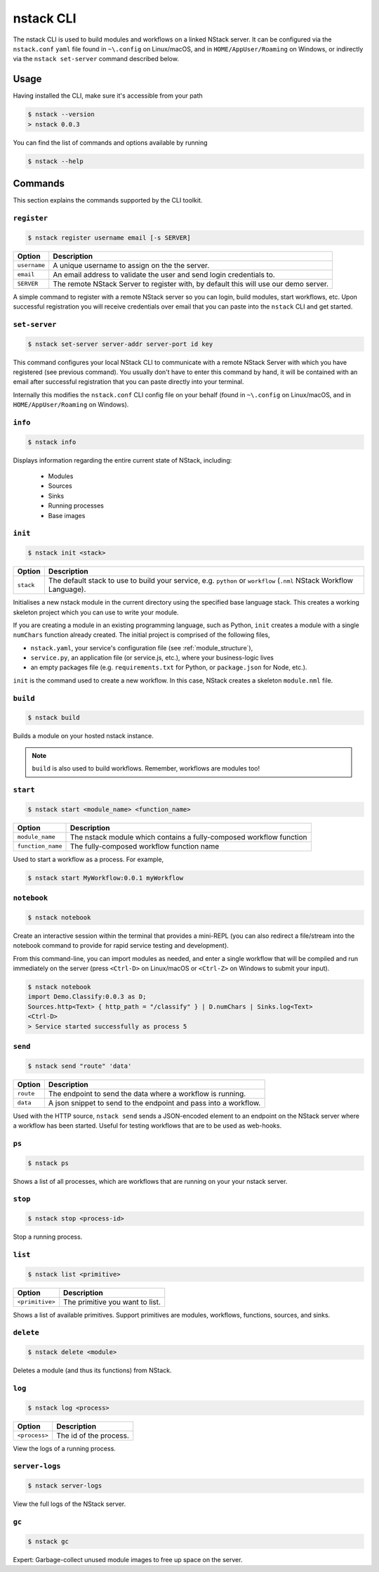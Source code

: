 .. _nstack-cli:

nstack CLI
==========

The nstack CLI is used to build modules and workflows on a linked NStack server.
It can be configured via the ``nstack.conf`` ``yaml`` file found in ``~\.config`` on Linux/macOS, and in ``HOME/AppUser/Roaming`` on Windows, or indirectly via the ``nstack set-server`` command described below.


Usage
-----

Having installed the CLI, make sure it's accessible from your path

.. code:: bash
    
    $ nstack --version
    > nstack 0.0.3

You can find the list of commands and options available by running

.. code:: bash

    $ nstack --help

Commands
--------

This section explains the commands supported by the CLI toolkit.



``register`` 
^^^^^^^^^^^^

.. code:: bash

    $ nstack register username email [-s SERVER]

=============    ===========
Option           Description
=============    ===========
``username``     A unique username to assign on the the server.
``email``        An email address to validate the user and send login credentials to.
``SERVER``       The remote NStack Server to register with, by default this will use our demo server.
=============    ===========

A simple command to register with a remote NStack server so you can login, build modules, start workflows, etc.
Upon successful registration you will receive credentials over email that you can paste into the ``nstack`` CLI and get started.


``set-server``
^^^^^^^^^^^^^^

.. code:: bash

    $ nstack set-server server-addr server-port id key

=============    ===========
Option           Description
=============    ===========
``server-addr``  URL of a remote NStack Server.
``server-port``  Port of a remote NStack Server.
``id``           Your unique id used to communicate with the remote NStack Server.
``key``          Your secret key used to communicate with the remote NStack Server
=============    ===========

This command configures your local NStack CLI to communicate with a remote NStack Server with which you have registered (see previous command). You usually don't have to enter this command by hand, it will be contained with an email after successful registration that you can paste directly into your terminal.

Internally this modifies the ``nstack.conf`` CLI config file on your behalf (found in ``~\.config`` on Linux/macOS, and in ``HOME/AppUser/Roaming`` on Windows).


``info``
^^^^^^^^
.. code:: bash

    $ nstack info

Displays information regarding the entire current state of NStack, including:

 - Modules 
 - Sources 
 - Sinks 
 - Running processes 
 - Base images

``init``
^^^^^^^^
.. code:: bash

    $ nstack init <stack>

============    ===========
Option          Description
============    ===========
``stack``       The default stack to use to build your service, e.g. ``python`` or ``workflow`` (``.nml`` NStack Workflow Language).
============    ===========

Initialises a new nstack module in the current directory using the specified base language stack. This creates a working skeleton project which you can use to write your module.

If you are creating a module in an existing programming language, such as Python, ``init`` creates a module with a single ``numChars`` function already created. The initial project is comprised of the following files,

* ``nstack.yaml``, your service's configuration file  (see :ref:`module_structure`),
* ``service.py``, an application file (or service.js, etc.), where your business-logic lives
* an empty packages file (e.g. ``requirements.txt`` for Python, or ``package.json`` for Node, etc.).

``init`` is the command used to create a new workflow. In this case, NStack creates a skeleton ``module.nml`` file.

``build`` 
^^^^^^^^^

.. code:: bash

    $ nstack build 

Builds a module on your hosted nstack instance.  

.. note:: ``build`` is also used to build workflows. Remember, workflows are modules too!


``start``
^^^^^^^^^
.. code:: bash

    $ nstack start <module_name> <function_name>


=================  ====================================================================
Option             Description
=================  ====================================================================
``module_name``    The nstack module which contains a fully-composed workflow function
``function_name``  The fully-composed workflow function name
=================  ====================================================================

Used to start a workflow as a process. For example,

.. code:: bash

    $ nstack start MyWorkflow:0.0.1 myWorkflow


``notebook`` 
^^^^^^^^^^^^

.. code:: bash

    $ nstack notebook
   
Create an interactive session within the terminal that provides a mini-REPL (you can also redirect a file/stream into the notebook command to provide for rapid service testing and development). 

From this command-line, you can import modules as needed, and enter a single workflow that will be compiled and run immediately on the server (press ``<Ctrl-D>`` on Linux/macOS or ``<Ctrl-Z>`` on Windows to submit your input).

.. code:: bash

    $ nstack notebook
    import Demo.Classify:0.0.3 as D;
    Sources.http<Text> { http_path = "/classify" } | D.numChars | Sinks.log<Text>
    <Ctrl-D>
    > Service started successfully as process 5



``send`` 
^^^^^^^^

.. code:: bash

    $ nstack send "route" 'data'

=============    ===========
Option           Description
=============    ===========
``route``        The endpoint to send the data where a workflow is running.
``data``         A json snippet to send to the endpoint and pass into a workflow.
=============    ===========

Used with the HTTP source, ``nstack send`` sends a JSON-encoded element to an endpoint on the NStack server where a workflow has been started. Useful for testing workflows that are to be used as web-hooks.





``ps`` 
^^^^^^

.. code:: bash

    $ nstack ps


Shows a list of all processes, which are workflows that are running on your your nstack server.

``stop`` 
^^^^^^^^

.. code:: bash

    $ nstack stop <process-id>

Stop a running process.

``list`` 
^^^^^^^^

.. code:: bash

    $ nstack list <primitive>

===============    ===========
Option             Description
===============    ===========
``<primitive>``    The primitive you want to list.
===============    ===========

Shows a list of available primitives. Support primitives are modules, workflows, functions, sources, and sinks.

``delete`` 
^^^^^^^^^^

.. code:: bash

    $ nstack delete <module>

============    ===========
Option          Description
============    ===========
``<module>``    The module's name.
============    ============

Deletes a module (and thus its functions) from NStack.


``log`` 
^^^^^^^

.. code:: bash

    $ nstack log <process>

=============    ===========
Option           Description
=============    ===========
``<process>``    The id of the process.
=============    ===========
    
View the logs of a running process.

``server-logs`` 
^^^^^^^^^^^^^^^^

.. code:: bash

    $ nstack server-logs
   
View the full logs of the NStack server.

``gc`` 
^^^^^^^^^^^^^^^^

.. code:: bash

    $ nstack gc

Expert: Garbage-collect unused module images to free up space on the server.


